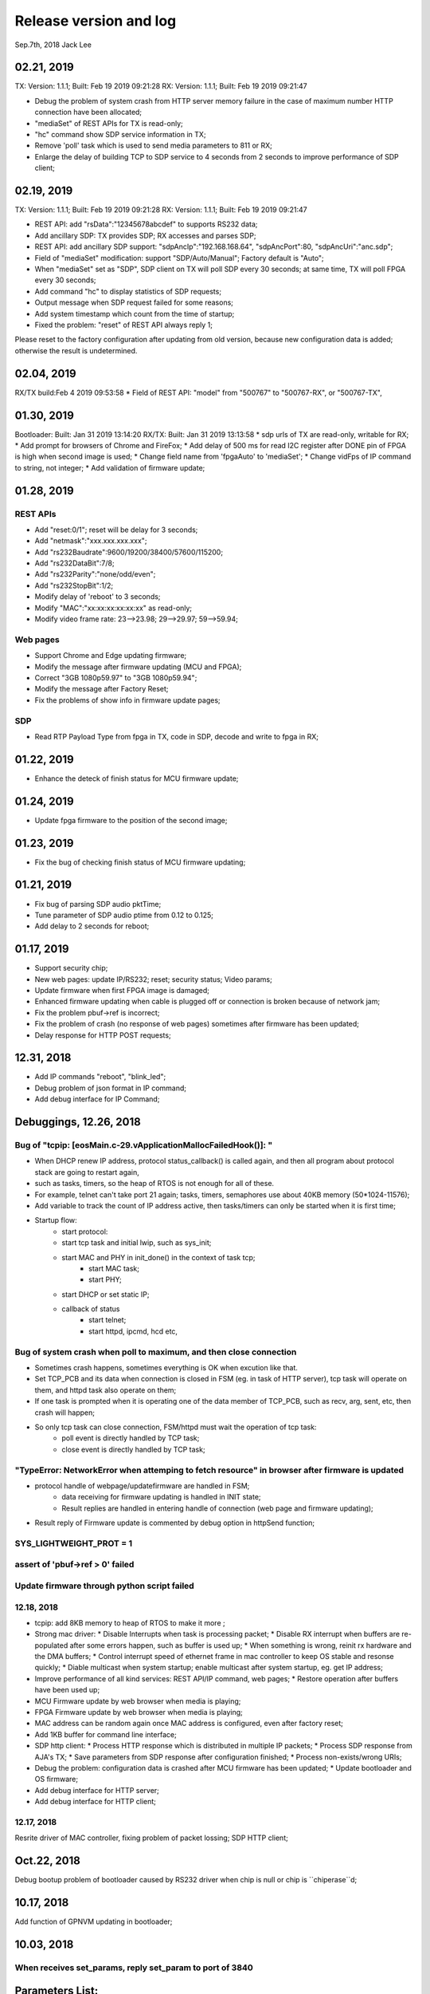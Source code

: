 
Release version and log
##################################
Sep.7th, 2018	Jack Lee

02.21, 2019
===========================
TX: Version: 1.1.1; Built: Feb 19 2019 09:21:28
RX: Version: 1.1.1; Built: Feb 19 2019 09:21:47

* Debug the problem of system crash from HTTP server memory failure in the case of maximum number HTTP connection have been allocated;
* "mediaSet" of REST APIs for TX is read-only;
* "hc" command show SDP service information in TX;
* Remove 'poll' task which is used to send media parameters to 811 or RX;
* Enlarge the delay of building TCP to SDP service to 4 seconds from 2 seconds to improve performance of SDP client;



02.19, 2019
===========================
TX: Version: 1.1.1; Built: Feb 19 2019 09:21:28
RX: Version: 1.1.1; Built: Feb 19 2019 09:21:47

* REST API: add "rsData":"12345678abcdef" to supports RS232 data;
* Add ancillary SDP: TX provides SDP; RX accesses and parses SDP;
* REST API: add ancillary SDP support: "sdpAncIp":"192.168.168.64", "sdpAncPort":80, "sdpAncUri":"anc.sdp";
* Field of "mediaSet" modification: support "SDP/Auto/Manual"; Factory default is "Auto";
* When "mediaSet" set as "SDP", SDP client on TX will poll SDP every 30 seconds; at same time, TX will poll FPGA every 30 seconds;
* Add command "hc" to display statistics of SDP requests;
* Output message when SDP request failed for some reasons;
* Add system timestamp which count from the time of startup;
* Fixed the problem: "reset" of REST API always reply 1;

Please reset to the factory configuration after updating from old version, because new configuration data is added; otherwise the result is undetermined.

02.04, 2019
===========================
RX/TX build:Feb  4 2019 09:53:58
* Field of REST API: "model" from "500767" to "500767-RX", or "500767-TX",

01.30, 2019
===========================
Bootloader:  Built: Jan 31 2019 13:14:20
RX/TX: Built: Jan 31 2019 13:13:58
* sdp urls of TX are read-only, writable for RX;
* Add prompt for browsers of Chrome and FireFox;
* Add delay of 500 ms for read I2C register after DONE pin of FPGA is high when second image is used;
* Change field name from 'fpgaAuto' to 'mediaSet';
* Change vidFps of IP command to string, not integer;
* Add validation of firmware update;



01.28, 2019
===========================
REST APIs
---------------
* Add "reset:0/1"; reset will be delay for 3 seconds;
* Add "netmask":"xxx.xxx.xxx.xxx";
* Add "rs232Baudrate":9600/19200/38400/57600/115200;
* Add "rs232DataBit":7/8;
* Add "rs232Parity":"none/odd/even";
* Add "rs232StopBit":1/2;
* Modify delay of 'reboot' to 3 seconds;
* Modify "MAC":"xx:xx:xx:xx:xx:xx" as read-only;
* Modify video frame rate: 23-->23.98; 29-->29.97; 59-->59.94;


Web pages
---------------
* Support Chrome and Edge updating firmware;
* Modify the message after firmware updating (MCU and FPGA);
* Correct "3GB 1080p59.97" to "3GB 1080p59.94";
* Modify the message after Factory Reset;
* Fix the problems of show info in firmware update pages;

SDP
--------------
* Read RTP Payload Type from fpga in TX, code in SDP, decode and write to fpga in RX;

01.22, 2019
===========================
* Enhance the deteck of finish status for MCU firmware update;

01.24, 2019
===========================
* Update fpga firmware to the position of the second image;

01.23, 2019
===========================
* Fix the bug of checking finish status of MCU firmware updating;


01.21, 2019
===========================
* Fix bug of parsing SDP audio pktTime;
* Tune parameter of SDP audio ptime from 0.12 to 0.125;
* Add delay to 2 seconds for reboot;


01.17, 2019
===========================
* Support security chip;
* New web pages: update IP/RS232; reset; security status; Video params;
* Update firmware when first FPGA image is damaged;
* Enhanced firmware updating when cable is plugged off or connection is broken because of network jam;
* Fix the problem pbuf->ref is incorrect;
* Fix the problem of crash (no response of web pages) sometimes after firmware has been updated;
* Delay response for HTTP POST requests;


12.31, 2018
===========================
* Add IP commands "reboot", "blink_led";
* Debug problem of json format in IP command;
* Add debug interface for IP Command;


Debuggings, 12.26, 2018
===========================

Bug of "tcpip: [eosMain.c-29.vApplicationMallocFailedHook()]: "
------------------------------------------------------------------
* When DHCP renew IP address, protocol status_callback() is called again, and then all program about protocol stack are going to restart again,
* such as tasks, timers, so the heap of RTOS is not enough for all of these.

* For example, telnet can't take port 21 again; tasks, timers, semaphores use about 40KB memory (50*1024-11576);

* Add variable to track the count of IP address active, then tasks/timers can only be started when it is first time;

* Startup flow:
   * start protocol:
   * start tcp task and initial lwip, such as sys_init;
   * start MAC and PHY in init_done() in the context of task tcp;
      * start MAC task;
      * start PHY;
   * start DHCP or set static IP;
   
   * callback of status
      * start telnet;
      * start httpd, ipcmd, hcd etc,
          


Bug of system crash when poll to maximum, and then close connection
---------------------------------------------------------------------
* Sometimes crash happens, sometimes everything is OK when excution like that.

* Set TCP_PCB and its data when connection is closed in FSM (eg. in task of HTTP server), tcp task will operate on them, and httpd task also operate on them;

* If one task is prompted when it is operating one of the data member of TCP_PCB, such as recv, arg, sent, etc, then crash will happen;

* So only tcp task can close connection, FSM/httpd must wait the operation of tcp task:
   * poll event is directly handled by TCP task;
   * close event is directly handled by TCP task;


"TypeError: NetworkError when attemping to fetch resource" in browser after firmware is updated
-----------------------------------------------------------------------------------------------------
* protocol handle of webpage/updatefirmware are handled in FSM;
   * data receiving for firmware updating is handled in INIT state;
   * Result replies are handled in entering handle of connection (web page and firmware updating);
* Result reply of Firmware update is commented by debug option in httpSend function;


SYS_LIGHTWEIGHT_PROT = 1
-----------------------------

assert of 'pbuf->ref > 0' failed
---------------------------------------


Update firmware through python script failed
-----------------------------------------------


12.18, 2018
----------------
* tcpip: add 8KB memory to heap of RTOS to make it more ;
* Strong mac driver:
  * Disable Interrupts when task is processing packet;
  * Disable RX interrupt when buffers are re-populated after some errors happen, such as buffer is used up;
  * When something is wrong, reinit rx hardware and the DMA buffers;
  * Control interrupt speed of ethernet frame in mac controller to keep OS stable and resonse quickly;
  * Diable multicast when system startup; enable multicast after system startup, eg. get IP address;
* Improve performance of all kind services: REST API/IP command, web pages;
  * Restore operation after buffers have been used up;
* MCU Firmware update by web browser when media is playing;
* FPGA Firmware update by web browser when media is playing;
* MAC address can be random again once MAC address is configured, even after factory reset;
* Add 1KB buffer for command line interface;
* SDP http client:
  * Process HTTP response which is distributed in multiple IP packets;
  * Process SDP response from AJA's TX;
  * Save parameters from SDP response after configuration finished;
  * Process non-exists/wrong URIs;
* Debug the problem: configuration data is crashed after MCU firmware has been updated;
  * Update bootloader and OS firmware;
* Add debug interface for HTTP server; 
* Add debug interface for HTTP client; 




12.17, 2018
----------------
Resrite driver of MAC controller, fixing problem of packet lossing;
SDP HTTP client;

Oct.22, 2018
====================
Debug bootup problem of bootloader caused by RS232 driver when chip is null or chip is ``chiperase``d;


10.17, 2018
====================
Add function of GPNVM updating in bootloader;

10.03, 2018
====================

When receives set_params, reply set_param to port of 3840
----------------------------------------------------------

Parameters List:
=======================
Following are parameters which can be set/modified by IP command ``set_param``.

System Parameters
---------------------
* **cName**: customized name, maximum size of 32;

::

    '{"cName":"JackLeeRX01"}'

* **isDipOn**: Set DIP switch is enabled or disabled;

::

  '{"isDipOn":0|1}'

* **MCASTip**: set multicast IP address which is used when DIP switch is disabled;


* **isDhcp** and **ip** : set DHCP enabled/disabled and IP address; active after reboot;

::

  '{"ip":"192.168.168.121","isDhcp":0}'


* **mask**: set netmask of network interface; active after reboot;

::

  'mask': '255.255.0.0'

* **gateway**: set gateway address of network interface; active after reboot;

::

	'{"gateway":"192.168.168.2"}'


* **mac** : set MAC address and disable random MAC address;

::

	'{"mac":"12:22:33:44:55:66"}'

  
* **IsConnect**: connect or disconnect media; for TX, stop media; for RX, leave the group;

::

	'{"IsConnect":0|1}'


Protocol Parameters
-----------------------

* **vidPort**: set port of video stream;

::

	{"vidPort":11220}'


* **audPort**: set port of audio stream;

::

	{"audioPort":11222}'


* **datPort**: set port of anccilary data;

::

	'{"datPort":11240}'


* **strPort**: set port of anccilary strea;

::

	'{"strPort":11260}'


Media Parameters
-----------------------
Media parameters are read from FPGA and sent to 811 by TX; and 811 resend them to RX; then RX configure FPGA;

MCU never save media parameters;

* **vidW**: set video width;

::

	'{"vidW":1260}'


* **vidH**: set video height;

::

	'{"vidH":720}'


* **vidClrSpace**: set video color space; "YCbCr-422|YCbCr-444|RGB|YCbCr-420|XYZ|KEY|CLYCbCr-422|CLYCbCr-444|CLYCbCr-420"

::

	'{"vidClrSpace":"RGB"}' 


* **vidFps**: set video frame rate; 23|24|25|29|30|50|59|60;

::

	'{"vidFps":23}' 


* **vidIsSgmt**: set video Interlaced and Segmented, interlac bit 0 , segmented bit 1; so set as 0|1|2|3;

::

	{"vidIsSgmt":3}'


* **vidDepth**: set color depth, 8|10|12|16;

::

	'{"vidDepth":12}'



RS232 Parameters 
------------------------

* **RS232Baudrate**: set 9600|19200|38400|57600|115200 and save; then **``send_data_rs232``** can send data with this baudrate;

::

	'{"RS232Baudrate":115200}'
	
* **RS232Parity**: set as "odd/even/none";

::

  '{"RS232Parity":"odd"}'

* **RS232Databits**: set as 5|6|7|8;

::

  '{"RS232Databits":7}'

* **RS232Stopbits**: set as 1|2|3; here, 3 means 1.5 bits;

::

  '{"RS232Stopbits":1}'



09.20, 2018
====================
* Reconfigure FPGA both before and after network is configured;
   * For TX: 
      * configure the default IP address before network; 
      * network is actived(DHCP/static); 
      * configure with active IP address;
      * start media transmission;
   * For RX: 
      * Configure default IP address and don't join multicast group (network interface is not available now); (add reset and release reset as specs from FPGA)
      * network is active(DHCP/static); 
      * configure with active IP address and join group;
      * No start register is usable in RX;
* Add RS232 task to monitor RS232 and read back;
* Add delay when bootloader loading OS to test;
* Debugging the problem when 2 RXes are used in same LAN;
* Debugging the problem when command 'net 1' is used;
* Debugging the problem of receiving too much packets in MCU when bootup, make it more stronger;


09.13, 2018
====================
* Debuggin the problem of memory leakage in case of re-send IP 'set_media' command in TX when no-reply from 811;
* Prioritise the response of IP commands:

  * Implement IP command in independent task;
  * Move the priority level of IP command Task to maximum;
* Debugging the start/stop of TX and RX:

  * Send 'set_param' with parameter of `{"IsConnect": 1}`;
  * For RX, leaving the IGMP group in switch/router;
  * For TX: 
  
     * configure register to disable media streams;
     * check register of SDI statuss;
     * Update new FPGA firmware to support enable/disable media transmission;
* Bootloader delay more 200 ms to load OS when firmware is updated;
     

09.07, 2018
===================
* DHCP+Random MAC:
   * Random MAC address use local and unicast address;
   * DHCP try 3 times with timeout of 8, 16, 32 seconds (total 56 seconds) to suit the requirement of random MAC;
   * Use static IP address after DHCP fails 3 times;
* Button blinking:
   * After pressing button for 6 seconds, Power LED will blink; releasing button, then factory configuration is active;
   * Support hardware timer in ISR;
* Boot flow of network protocol and FPGA
   * FPGA firmware is loaded first;
   * Start network interface;
   * Start DHCP client to get address or use static IP address;
   * After IP and NIC is up, start network protocol;
   * After network protocol is up, configure FPGA and IGMP group address(RX);
* TX send new media parameters to 811 directory:
   * Default configuration of 811 is: 192.168.168.50:50;
   * 811 notes TX its address and port in boardcast 'get_param' command;
   * TX send new parameters with unicast 'set_param' command when SDI connect or disconnect;
   * 811 should reply this 'set_param' command just like what TX does when it receive command from 811;
   * If no reply from 811, TX will keep to send it until 811 reply or new parameters are found;
* Default network setup is DHCP in factory configuration;
* Add reset logic for FPGA in RX when new IP/MAC/ports are configured;
* Optimize some message output from UART console;
* Modify bootloader to be more compatible with futural update of OS;
